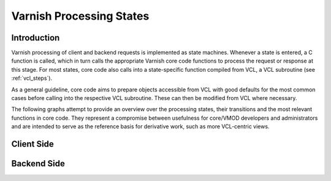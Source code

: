..
	Copyright (c) 2014-2015 Varnish Software AS
	SPDX-License-Identifier: BSD-2-Clause
	See LICENSE file for full text of license

.. _reference-states:

=========================
Varnish Processing States
=========================

------------
Introduction
------------

Varnish processing of client and backend requests is implemented as
state machines. Whenever a state is entered, a C function is called,
which in turn calls the appropriate Varnish core code functions to
process the request or response at this stage. For most states, core
code also calls into a state-specific function compiled from VCL, a
VCL subroutine (see :ref:`vcl_steps`).

As a general guideline, core code aims to prepare objects accessible
from VCL with good defaults for the most common cases before calling
into the respective VCL subroutine. These can then be modified from
VCL where necessary.

The following graphs attempt to provide an overview over the
processing states, their transitions and the most relevant functions
in core code. They represent a compromise between usefulness for
core/VMOD developers and administrators and are intended to serve as
the reference basis for derivative work, such as more VCL-centric
views.

-----------
Client Side
-----------

.. image:: ../../graphviz/cache_req_fsm.svg

------------
Backend Side
------------

.. image:: ../../graphviz/cache_fetch.svg
